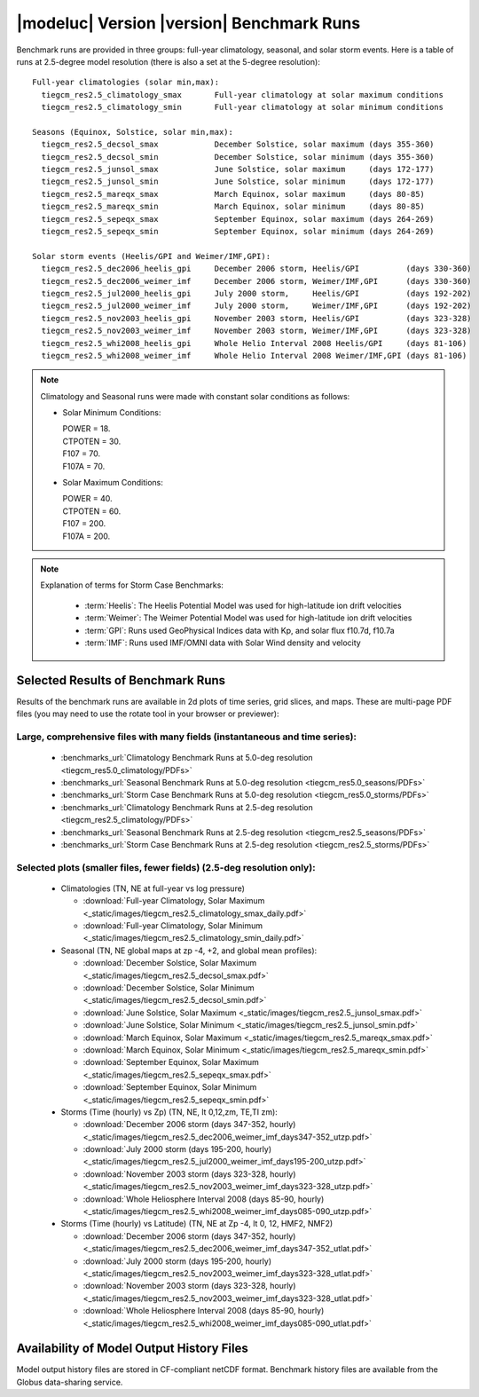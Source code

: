
.. _benchmarks:

|modeluc| Version |version| Benchmark Runs
==========================================

Benchmark runs are provided in three groups: full-year climatology, seasonal, and solar storm events.
Here is a table of runs at 2.5-degree model resolution (there is also a set at the 5-degree resolution)::
 
 Full-year climatologies (solar min,max):
   tiegcm_res2.5_climatology_smax	Full-year climatology at solar maximum conditions
   tiegcm_res2.5_climatology_smin	Full-year climatology at solar minimum conditions
 
 Seasons (Equinox, Solstice, solar min,max):
   tiegcm_res2.5_decsol_smax		December Solstice, solar maximum (days 355-360)
   tiegcm_res2.5_decsol_smin		December Solstice, solar minimum (days 355-360)
   tiegcm_res2.5_junsol_smax		June Solstice, solar maximum     (days 172-177)
   tiegcm_res2.5_junsol_smin		June Solstice, solar minimum     (days 172-177)
   tiegcm_res2.5_mareqx_smax		March Equinox, solar maximum     (days 80-85)
   tiegcm_res2.5_mareqx_smin		March Equinox, solar minimum     (days 80-85)
   tiegcm_res2.5_sepeqx_smax		September Equinox, solar maximum (days 264-269)
   tiegcm_res2.5_sepeqx_smin		September Equinox, solar minimum (days 264-269)
  
 Solar storm events (Heelis/GPI and Weimer/IMF,GPI):
   tiegcm_res2.5_dec2006_heelis_gpi	December 2006 storm, Heelis/GPI          (days 330-360)
   tiegcm_res2.5_dec2006_weimer_imf	December 2006 storm, Weimer/IMF,GPI      (days 330-360)
   tiegcm_res2.5_jul2000_heelis_gpi	July 2000 storm,     Heelis/GPI          (days 192-202)
   tiegcm_res2.5_jul2000_weimer_imf	July 2000 storm,     Weimer/IMF,GPI      (days 192-202)
   tiegcm_res2.5_nov2003_heelis_gpi	November 2003 storm, Heelis/GPI          (days 323-328)
   tiegcm_res2.5_nov2003_weimer_imf	November 2003 storm, Weimer/IMF,GPI      (days 323-328)
   tiegcm_res2.5_whi2008_heelis_gpi	Whole Helio Interval 2008 Heelis/GPI     (days 81-106)
   tiegcm_res2.5_whi2008_weimer_imf	Whole Helio Interval 2008 Weimer/IMF,GPI (days 81-106)

.. note::

 Climatology and Seasonal runs were made with constant solar conditions as follows:

 * Solar Minimum Conditions:
   
   | POWER   = 18.
   | CTPOTEN = 30.
   | F107    = 70.
   | F107A   = 70.
   
 * Solar Maximum Conditions:            
   
   | POWER   = 40.
   | CTPOTEN = 60.
   | F107    = 200.
   | F107A   = 200.
 
.. note::
  
  Explanation of terms for Storm Case Benchmarks:

    * :term:`Heelis`: The Heelis Potential Model was used for high-latitude ion drift velocities

    * :term:`Weimer`: The Weimer Potential Model was used for high-latitude ion drift velocities

    * :term:`GPI`: Runs used GeoPhysical Indices data with Kp, and solar flux f10.7d, f10.7a 

    * :term:`IMF`: Runs used IMF/OMNI data with Solar Wind density and velocity

.. _benchmark_results:

Selected Results of Benchmark Runs
----------------------------------

Results of the benchmark runs are available in 2d plots of time series, grid slices, and maps.
These are multi-page PDF files (you may need to use the rotate tool in your browser or previewer):

Large, comprehensive files with many fields (instantaneous and time series):
^^^^^^^^^^^^^^^^^^^^^^^^^^^^^^^^^^^^^^^^^^^^^^^^^^^^^^^^^^^^^^^^^^^^^^^^^^^^

  * :benchmarks_url:`Climatology Benchmark Runs at 5.0-deg resolution <tiegcm_res5.0_climatology/PDFs>`
  * :benchmarks_url:`Seasonal Benchmark Runs at 5.0-deg resolution <tiegcm_res5.0_seasons/PDFs>`
  * :benchmarks_url:`Storm Case Benchmark Runs at 5.0-deg resolution <tiegcm_res5.0_storms/PDFs>`

  * :benchmarks_url:`Climatology Benchmark Runs at 2.5-deg resolution <tiegcm_res2.5_climatology/PDFs>`
  * :benchmarks_url:`Seasonal Benchmark Runs at 2.5-deg resolution <tiegcm_res2.5_seasons/PDFs>`
  * :benchmarks_url:`Storm Case Benchmark Runs at 2.5-deg resolution <tiegcm_res2.5_storms/PDFs>`

Selected plots (smaller files, fewer fields) (2.5-deg resolution only):
^^^^^^^^^^^^^^^^^^^^^^^^^^^^^^^^^^^^^^^^^^^^^^^^^^^^^^^^^^^^^^^^^^^^^^^

  * Climatologies (TN, NE at full-year vs log pressure)

    * :download:`Full-year Climatology, Solar Maximum <_static/images/tiegcm_res2.5_climatology_smax_daily.pdf>`
    * :download:`Full-year Climatology, Solar Minimum <_static/images/tiegcm_res2.5_climatology_smin_daily.pdf>`

  * Seasonal (TN, NE global maps at zp -4, +2, and global mean profiles):

    * :download:`December Solstice, Solar Maximum <_static/images/tiegcm_res2.5_decsol_smax.pdf>`
    * :download:`December Solstice, Solar Minimum <_static/images/tiegcm_res2.5_decsol_smin.pdf>`
    * :download:`June Solstice, Solar Maximum <_static/images/tiegcm_res2.5_junsol_smax.pdf>`
    * :download:`June Solstice, Solar Minimum <_static/images/tiegcm_res2.5_junsol_smin.pdf>`
    * :download:`March Equinox, Solar Maximum <_static/images/tiegcm_res2.5_mareqx_smax.pdf>`
    * :download:`March Equinox, Solar Minimum <_static/images/tiegcm_res2.5_mareqx_smin.pdf>`
    * :download:`September Equinox, Solar Maximum <_static/images/tiegcm_res2.5_sepeqx_smax.pdf>`
    * :download:`September Equinox, Solar Minimum <_static/images/tiegcm_res2.5_sepeqx_smin.pdf>`

  * Storms (Time (hourly) vs Zp) (TN, NE, lt 0,12,zm, TE,TI zm):

    * :download:`December 2006 storm (days 347-352, hourly) <_static/images/tiegcm_res2.5_dec2006_weimer_imf_days347-352_utzp.pdf>`
    * :download:`July 2000 storm (days 195-200, hourly) <_static/images/tiegcm_res2.5_jul2000_weimer_imf_days195-200_utzp.pdf>`
    * :download:`November 2003 storm (days 323-328, hourly) <_static/images/tiegcm_res2.5_nov2003_weimer_imf_days323-328_utzp.pdf>`
    * :download:`Whole Heliosphere Interval 2008 (days 85-90, hourly) <_static/images/tiegcm_res2.5_whi2008_weimer_imf_days085-090_utzp.pdf>`

  * Storms (Time (hourly) vs Latitude) (TN, NE at Zp -4, lt 0, 12, HMF2, NMF2)

    * :download:`December 2006 storm (days 347-352, hourly) <_static/images/tiegcm_res2.5_dec2006_weimer_imf_days347-352_utlat.pdf>`
    * :download:`July 2000 storm (days 195-200, hourly) <_static/images/tiegcm_res2.5_nov2003_weimer_imf_days323-328_utlat.pdf>`
    * :download:`November 2003 storm (days 323-328, hourly) <_static/images/tiegcm_res2.5_nov2003_weimer_imf_days323-328_utlat.pdf>`
    * :download:`Whole Heliosphere Interval 2008 (days 85-90, hourly) <_static/images/tiegcm_res2.5_whi2008_weimer_imf_days085-090_utlat.pdf>`


Availability of Model Output History Files 
------------------------------------------

Model output history files are stored in CF-compliant netCDF format.
Benchmark history files are available from the Globus data-sharing service.
